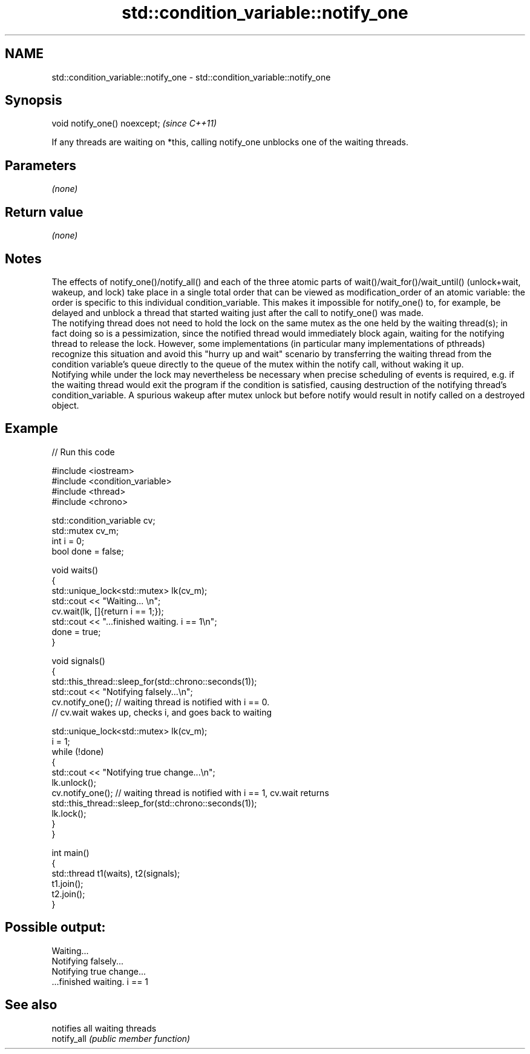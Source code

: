 .TH std::condition_variable::notify_one 3 "2020.03.24" "http://cppreference.com" "C++ Standard Libary"
.SH NAME
std::condition_variable::notify_one \- std::condition_variable::notify_one

.SH Synopsis

  void notify_one() noexcept;  \fI(since C++11)\fP

  If any threads are waiting on *this, calling notify_one unblocks one of the waiting threads.

.SH Parameters

  \fI(none)\fP

.SH Return value

  \fI(none)\fP

.SH Notes

  The effects of notify_one()/notify_all() and each of the three atomic parts of wait()/wait_for()/wait_until() (unlock+wait, wakeup, and lock) take place in a single total order that can be viewed as modification_order of an atomic variable: the order is specific to this individual condition_variable. This makes it impossible for notify_one() to, for example, be delayed and unblock a thread that started waiting just after the call to notify_one() was made.
  The notifying thread does not need to hold the lock on the same mutex as the one held by the waiting thread(s); in fact doing so is a pessimization, since the notified thread would immediately block again, waiting for the notifying thread to release the lock. However, some implementations (in particular many implementations of pthreads) recognize this situation and avoid this "hurry up and wait" scenario by transferring the waiting thread from the condition variable's queue directly to the queue of the mutex within the notify call, without waking it up.
  Notifying while under the lock may nevertheless be necessary when precise scheduling of events is required, e.g. if the waiting thread would exit the program if the condition is satisfied, causing destruction of the notifying thread's condition_variable. A spurious wakeup after mutex unlock but before notify would result in notify called on a destroyed object.

.SH Example

  
// Run this code

    #include <iostream>
    #include <condition_variable>
    #include <thread>
    #include <chrono>

    std::condition_variable cv;
    std::mutex cv_m;
    int i = 0;
    bool done = false;

    void waits()
    {
        std::unique_lock<std::mutex> lk(cv_m);
        std::cout << "Waiting... \\n";
        cv.wait(lk, []{return i == 1;});
        std::cout << "...finished waiting. i == 1\\n";
        done = true;
    }

    void signals()
    {
        std::this_thread::sleep_for(std::chrono::seconds(1));
        std::cout << "Notifying falsely...\\n";
        cv.notify_one(); // waiting thread is notified with i == 0.
                         // cv.wait wakes up, checks i, and goes back to waiting

        std::unique_lock<std::mutex> lk(cv_m);
        i = 1;
        while (!done)
        {
            std::cout << "Notifying true change...\\n";
            lk.unlock();
            cv.notify_one(); // waiting thread is notified with i == 1, cv.wait returns
            std::this_thread::sleep_for(std::chrono::seconds(1));
            lk.lock();
        }
    }

    int main()
    {
        std::thread t1(waits), t2(signals);
        t1.join();
        t2.join();
    }

.SH Possible output:

    Waiting...
    Notifying falsely...
    Notifying true change...
    ...finished waiting. i == 1


.SH See also


             notifies all waiting threads
  notify_all \fI(public member function)\fP




